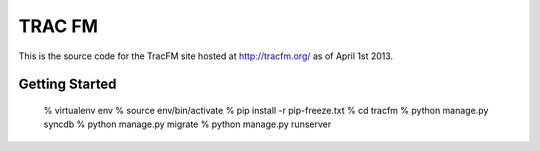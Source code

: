     
TRAC FM 
======= 

This is the source code for the TracFM site hosted at http://tracfm.org/ as of April 1st 2013.


Getting Started
-------------------

      % virtualenv env
      % source env/bin/activate
      % pip install -r pip-freeze.txt
      % cd tracfm
      % python manage.py syncdb
      % python manage.py migrate
      % python manage.py runserver
